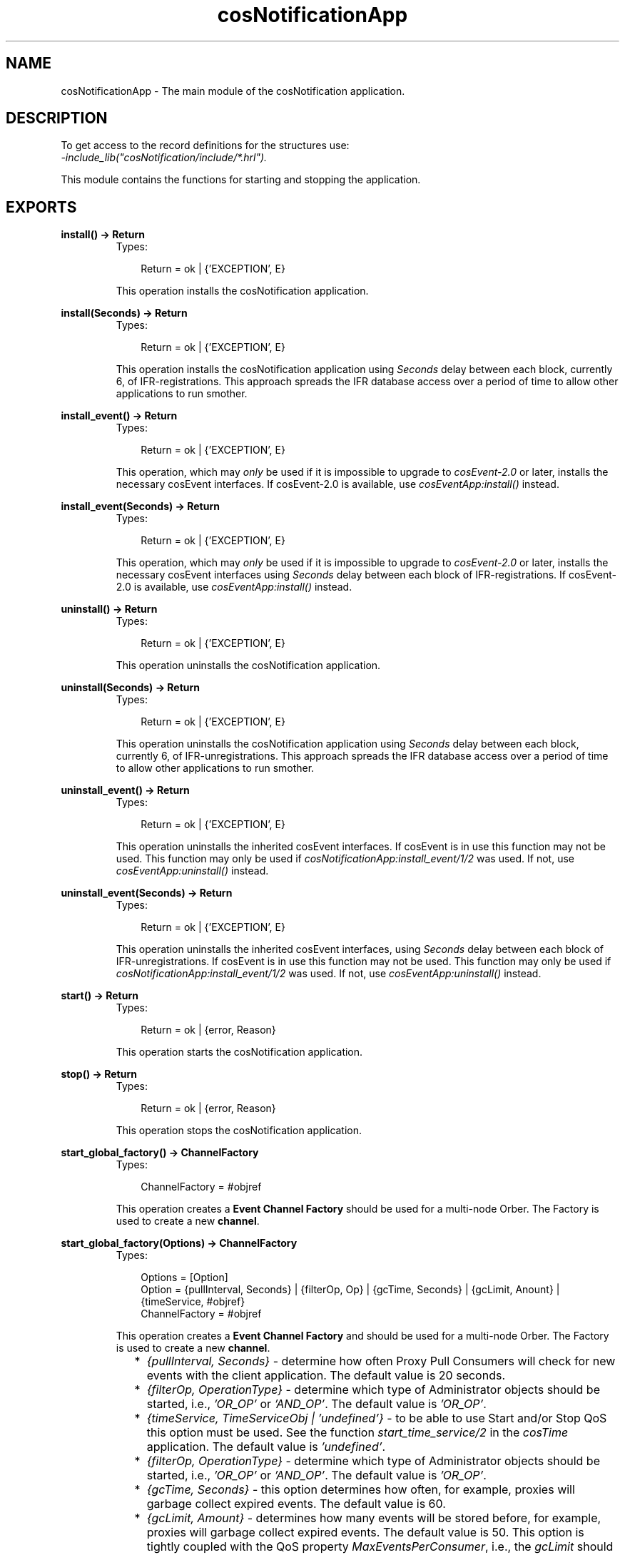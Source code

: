 .TH cosNotificationApp 3 "cosNotification 1.1.17" "Ericsson AB" "Erlang Module Definition"
.SH NAME
cosNotificationApp \- The main module of the cosNotification application.
.SH DESCRIPTION
.LP
To get access to the record definitions for the structures use: 
.br
\fI-include_lib("cosNotification/include/*\&.hrl")\&.\fR\&
.LP
This module contains the functions for starting and stopping the application\&.
.SH EXPORTS
.LP
.B
install() -> Return
.br
.RS
.TP 3
Types:

Return = ok | {'EXCEPTION', E}
.br
.RE
.RS
.LP
This operation installs the cosNotification application\&.
.RE
.LP
.B
install(Seconds) -> Return
.br
.RS
.TP 3
Types:

Return = ok | {'EXCEPTION', E}
.br
.RE
.RS
.LP
This operation installs the cosNotification application using \fISeconds\fR\& delay between each block, currently 6, of IFR-registrations\&. This approach spreads the IFR database access over a period of time to allow other applications to run smother\&.
.RE
.LP
.B
install_event() -> Return
.br
.RS
.TP 3
Types:

Return = ok | {'EXCEPTION', E}
.br
.RE
.RS
.LP
This operation, which may \fIonly\fR\& be used if it is impossible to upgrade to \fIcosEvent-2\&.0\fR\& or later, installs the necessary cosEvent interfaces\&. If cosEvent-2\&.0 is available, use \fIcosEventApp:install()\fR\& instead\&.
.RE
.LP
.B
install_event(Seconds) -> Return
.br
.RS
.TP 3
Types:

Return = ok | {'EXCEPTION', E}
.br
.RE
.RS
.LP
This operation, which may \fIonly\fR\& be used if it is impossible to upgrade to \fIcosEvent-2\&.0\fR\& or later, installs the necessary cosEvent interfaces using \fISeconds\fR\& delay between each block of IFR-registrations\&. If cosEvent-2\&.0 is available, use \fIcosEventApp:install()\fR\& instead\&.
.RE
.LP
.B
uninstall() -> Return
.br
.RS
.TP 3
Types:

Return = ok | {'EXCEPTION', E}
.br
.RE
.RS
.LP
This operation uninstalls the cosNotification application\&.
.RE
.LP
.B
uninstall(Seconds) -> Return
.br
.RS
.TP 3
Types:

Return = ok | {'EXCEPTION', E}
.br
.RE
.RS
.LP
This operation uninstalls the cosNotification application using \fISeconds\fR\& delay between each block, currently 6, of IFR-unregistrations\&. This approach spreads the IFR database access over a period of time to allow other applications to run smother\&.
.RE
.LP
.B
uninstall_event() -> Return
.br
.RS
.TP 3
Types:

Return = ok | {'EXCEPTION', E}
.br
.RE
.RS
.LP
This operation uninstalls the inherited cosEvent interfaces\&. If cosEvent is in use this function may not be used\&. This function may only be used if \fIcosNotificationApp:install_event/1/2\fR\& was used\&. If not, use \fIcosEventApp:uninstall()\fR\& instead\&.
.RE
.LP
.B
uninstall_event(Seconds) -> Return
.br
.RS
.TP 3
Types:

Return = ok | {'EXCEPTION', E}
.br
.RE
.RS
.LP
This operation uninstalls the inherited cosEvent interfaces, using \fISeconds\fR\& delay between each block of IFR-unregistrations\&. If cosEvent is in use this function may not be used\&. This function may only be used if \fIcosNotificationApp:install_event/1/2\fR\& was used\&. If not, use \fIcosEventApp:uninstall()\fR\& instead\&.
.RE
.LP
.B
start() -> Return
.br
.RS
.TP 3
Types:

Return = ok | {error, Reason}
.br
.RE
.RS
.LP
This operation starts the cosNotification application\&.
.RE
.LP
.B
stop() -> Return
.br
.RS
.TP 3
Types:

Return = ok | {error, Reason}
.br
.RE
.RS
.LP
This operation stops the cosNotification application\&.
.RE
.LP
.B
start_global_factory() -> ChannelFactory
.br
.RS
.TP 3
Types:

ChannelFactory = #objref
.br
.RE
.RS
.LP
This operation creates a \fBEvent Channel Factory\fR\& should be used for a multi-node Orber\&. The Factory is used to create a new \fBchannel\fR\&\&.
.RE
.LP
.B
start_global_factory(Options) -> ChannelFactory
.br
.RS
.TP 3
Types:

Options = [Option]
.br
Option = {pullInterval, Seconds} | {filterOp, Op} | {gcTime, Seconds} | {gcLimit, Anount} | {timeService, #objref}
.br
ChannelFactory = #objref
.br
.RE
.RS
.LP
This operation creates a \fBEvent Channel Factory\fR\& and should be used for a multi-node Orber\&. The Factory is used to create a new \fBchannel\fR\&\&.
.LP

.RS 2
.TP 2
*
\fI{pullInterval, Seconds}\fR\& - determine how often Proxy Pull Consumers will check for new events with the client application\&. The default value is 20 seconds\&.
.LP
.TP 2
*
\fI{filterOp, OperationType}\fR\& - determine which type of Administrator objects should be started, i\&.e\&., \fI\&'OR_OP\&'\fR\& or \fI\&'AND_OP\&'\fR\&\&. The default value is \fI\&'OR_OP\&'\fR\&\&.
.LP
.TP 2
*
\fI{timeService, TimeServiceObj | \&'undefined\&'}\fR\& - to be able to use Start and/or Stop QoS this option must be used\&. See the function \fIstart_time_service/2\fR\& in the \fIcosTime\fR\& application\&. The default value is \fI\&'undefined\&'\fR\&\&.
.LP
.TP 2
*
\fI{filterOp, OperationType}\fR\& - determine which type of Administrator objects should be started, i\&.e\&., \fI\&'OR_OP\&'\fR\& or \fI\&'AND_OP\&'\fR\&\&. The default value is \fI\&'OR_OP\&'\fR\&\&.
.LP
.TP 2
*
\fI{gcTime, Seconds}\fR\& - this option determines how often, for example, proxies will garbage collect expired events\&. The default value is 60\&.
.LP
.TP 2
*
\fI{gcLimit, Amount}\fR\& - determines how many events will be stored before, for example, proxies will garbage collect expired events\&. The default value is 50\&. This option is tightly coupled with the QoS property \fIMaxEventsPerConsumer\fR\&, i\&.e\&., the \fIgcLimit\fR\& should be less than \fIMaxEventsPerConsumer\fR\& and greater than 0\&.
.LP
.RE

.RE
.LP
.B
start_factory() -> ChannelFactory
.br
.RS
.TP 3
Types:

ChannelFactory = #objref
.br
.RE
.RS
.LP
This operation creates a \fBEvent Channel Factory\fR\&\&. The Factory is used to create a new \fBchannel\fR\&\&.
.RE
.LP
.B
start_factory(Options) -> ChannelFactory
.br
.RS
.TP 3
Types:

Options = [Option]
.br
Option = {pullInterval, Seconds} | {filterOp, Op} | {gcTime, Seconds} | {gcLimit, Amount} | {timeService, #objref}
.br
ChannelFactory = #objref
.br
.RE
.RS
.LP
This operation creates a \fBEvent Channel Factory\fR\&\&. The Factory is used to create a new \fBchannel\fR\&\&.
.RE
.LP
.B
stop_factory(ChannelFactory) -> Reply
.br
.RS
.TP 3
Types:

ChannelFactory = #objref
.br
Reply = ok | {'EXCEPTION', E}
.br
.RE
.RS
.LP
This operation stop the target channel factory\&.
.RE
.LP
.B
start_filter_factory() -> FilterFactory
.br
.RS
.TP 3
Types:

FilterFactory = #objref
.br
.RE
.RS
.LP
This operation creates a \fBFilter Factory\fR\&\&. The Factory is used to create a new \fBFilter\&'s\fR\& and \fBMappingFilter\&'s\fR\&\&.
.RE
.LP
.B
stop_filter_factory(FilterFactory) -> Reply
.br
.RS
.TP 3
Types:

FilterFactory = #objref
.br
Reply = ok | {'EXCEPTION', E}
.br
.RE
.RS
.LP
This operation stop the target filter factory\&.
.RE
.LP
.B
create_structured_event(Domain, Type, Event, VariableHeader, FilterableBody, BodyRemainder) -> Reply
.br
.RS
.TP 3
Types:

Domain = string()
.br
Type = string()
.br
Event = string()
.br
VariableHeader = [CosNotification::Property]
.br
FilterableBody = [CosNotification::Property]
.br
BodyRemainder = #any data-type
.br
Reply = CosNotification::StructuredEvent | {'EXCEPTION', E}
.br
.RE
.RS
.LP
An easy way to create a structured event is to use this function\&. Simple typechecks are performed and if one of the arguments is not correct a \&'BAD_PARAM\&' exception is thrown\&.
.RE
.LP
.B
type_check() -> Reply
.br
.RS
.TP 3
Types:

Reply = true | false
.br
.RE
.RS
.LP
This operation returns the value of the configuration parameter \fItype_check\fR\&\&.
.RE